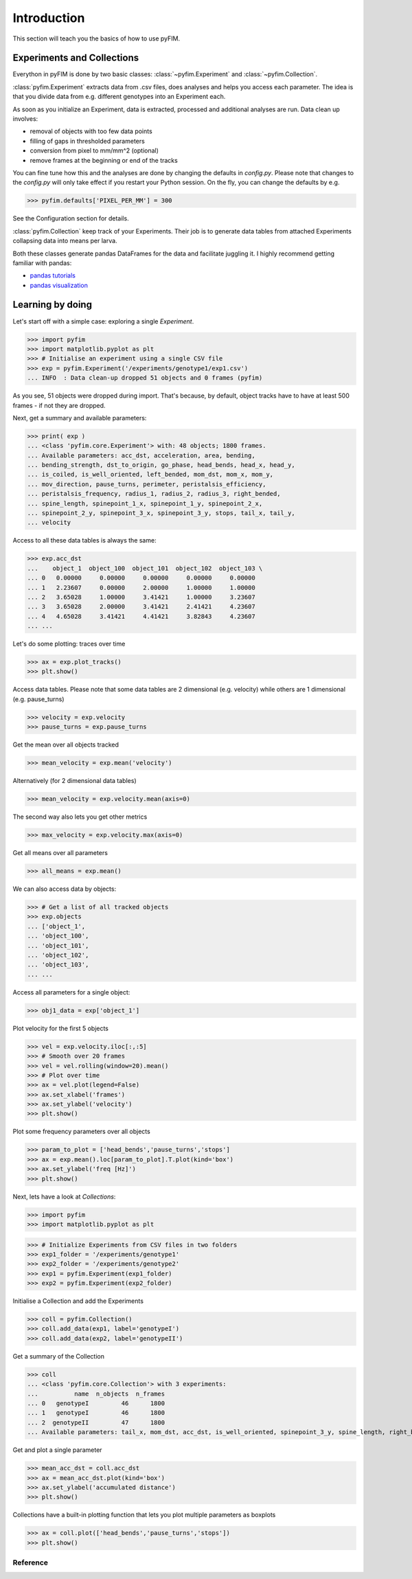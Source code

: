 .. _example:

Introduction
************
This section will teach you the basics of how to use pyFIM. 

Experiments and Collections
---------------------------
Everython in pyFIM is done by two basic classes: :class:`~pyfim.Experiment`
and :class:`~pyfim.Collection`. 

:class:`pyfim.Experiment` extracts data from .csv files, does analyses and
helps you access each parameter. The idea is that you divide data from e.g.
different genotypes into an Experiment each. 

As soon as you initialize an Experiment, data is extracted, processed and 
additional analyses are run. Data clean up involves:

- removal of objects with too few data points
- filling of gaps in thresholded parameters
- conversion from pixel to mm/mm^2 (optional)
- remove frames at the beginning or end of the tracks

You can fine tune how this and the analyses are done by changing the defaults
in `config.py`. Please note that changes to the `config.py` will only take
effect if you restart your Python session. On the fly, you can change the
defaults by e.g. 

>>> pyfim.defaults['PIXEL_PER_MM'] = 300 

See the Configuration section for details.

:class:`pyfim.Collection` keep track of your Experiments. Their job is to
generate data tables from attached Experiments collapsing data into 
means per larva.

Both these classes generate pandas DataFrames for the data and facilitate
juggling it. I highly recommend getting familiar with pandas:

- `pandas tutorials <https://pandas.pydata.org/pandas-docs/stable/tutorials.html>`_
- `pandas visualization <https://pandas.pydata.org/pandas-docs/stable/visualization.html>`_

Learning by doing 
-----------------
Let's start off with a simple case: exploring a single `Experiment`.

>>> import pyfim
>>> import matplotlib.pyplot as plt
>>> # Initialise an experiment using a single CSV file
>>> exp = pyfim.Experiment('/experiments/genotype1/exp1.csv')
... INFO  : Data clean-up dropped 51 objects and 0 frames (pyfim)

As you see, 51 objects were dropped during import. That's because, by default,
object tracks have to have at least 500 frames - if not they are dropped.

Next, get a summary and available parameters:

>>> print( exp )
... <class 'pyfim.core.Experiment'> with: 48 objects; 1800 frames. 
... Available parameters: acc_dst, acceleration, area, bending, 
... bending_strength, dst_to_origin, go_phase, head_bends, head_x, head_y, 
... is_coiled, is_well_oriented, left_bended, mom_dst, mom_x, mom_y, 
... mov_direction, pause_turns, perimeter, peristalsis_efficiency, 
... peristalsis_frequency, radius_1, radius_2, radius_3, right_bended, 
... spine_length, spinepoint_1_x, spinepoint_1_y, spinepoint_2_x, 
... spinepoint_2_y, spinepoint_3_x, spinepoint_3_y, stops, tail_x, tail_y, 
... velocity

Access to all these data tables is always the same:

>>> exp.acc_dst
...    object_1  object_100  object_101  object_102  object_103 \
... 0   0.00000     0.00000     0.00000     0.00000     0.00000    
... 1   2.23607     0.00000     2.00000     1.00000     1.00000    
... 2   3.65028     1.00000     3.41421     1.00000     3.23607    
... 3   3.65028     2.00000     3.41421     2.41421     4.23607    
... 4   4.65028     3.41421     4.41421     3.82843     4.23607    
... ...

Let's do some plotting: traces over time

>>> ax = exp.plot_tracks()
>>> plt.show()

.. image:: img/tracks.png
   :width: 100 %
   :alt: Tracks
   :align: left

Access data tables. Please note that some data tables are 2 dimensional
(e.g. velocity) while others are 1 dimensional (e.g. pause_turns)

>>> velocity = exp.velocity
>>> pause_turns = exp.pause_turns

Get the mean over all objects tracked

>>> mean_velocity = exp.mean('velocity')

Alternatively (for 2 dimensional data tables)

>>> mean_velocity = exp.velocity.mean(axis=0)

The second way also lets you get other metrics

>>> max_velocity = exp.velocity.max(axis=0)

Get all means over all parameters

>>> all_means = exp.mean()

We can also access data by objects: 

>>> # Get a list of all tracked objects
>>> exp.objects
... ['object_1',
... 'object_100',
... 'object_101',
... 'object_102',
... 'object_103',
... ...

Access all parameters for a single object:

>>> obj1_data = exp['object_1']

Plot velocity for the first 5 objects

>>> vel = exp.velocity.iloc[:,:5]
>>> # Smooth over 20 frames
>>> vel = vel.rolling(window=20).mean()
>>> # Plot over time
>>> ax = vel.plot(legend=False)
>>> ax.set_xlabel('frames')
>>> ax.set_ylabel('velocity')
>>> plt.show()

.. image:: img/velocity.png
   :width: 100 %
   :alt: Velocity over time
   :align: left

Plot some frequency parameters over all objects

>>> param_to_plot = ['head_bends','pause_turns','stops']
>>> ax = exp.mean().loc[param_to_plot].T.plot(kind='box')
>>> ax.set_ylabel('freq [Hz]')
>>> plt.show()

.. image:: img/param_box.png
   :width: 100 %
   :alt: Box plot of parameters
   :align: left

Next, lets have a look at `Collections`:

>>> import pyfim
>>> import matplotlib.pyplot as plt

>>> # Initialize Experiments from CSV files in two folders
>>> exp1_folder = '/experiments/genotype1'
>>> exp2_folder = '/experiments/genotype2'
>>> exp1 = pyfim.Experiment(exp1_folder)
>>> exp2 = pyfim.Experiment(exp2_folder)

Initialise a Collection and add the Experiments

>>> coll = pyfim.Collection()
>>> coll.add_data(exp1, label='genotypeI')
>>> coll.add_data(exp2, label='genotypeII')

Get a summary of the Collection

>>> coll
... <class 'pyfim.core.Collection'> with 3 experiments: 
...          name  n_objects  n_frames
... 0   genotypeI         46      1800
... 1   genotypeI         46      1800
... 2  genotypeII         47      1800 
... Available parameters: tail_x, mom_dst, acc_dst, is_well_oriented, spinepoint_3_y, spine_length, right_bended, spinepoint_1_x, radius_2, peristalsis_frequency, radius_1, acceleration, spinepoint_1_y, area, head_bends, spinepoint_2_y, mom_y, go_phase, peristalsis_efficiency, bending_strength, spinepoint_2_x, tail_y, spinepoint_3_x, velocity, perimeter, pause_turns, head_x, mov_direction, left_bended, dst_to_origin, bending, head_y, is_coiled, radius_3, mom_x, stops

Get and plot a single parameter

>>> mean_acc_dst = coll.acc_dst
>>> ax = mean_acc_dst.plot(kind='box')
>>> ax.set_ylabel('accumulated distance')
>>> plt.show()

.. image:: img/acc_dst.png
   :width: 100 %
   :alt: Box plot of parameters
   :align: left

Collections have a built-in plotting function that lets you plot multiple
parameters as boxplots

>>> ax = coll.plot(['head_bends','pause_turns','stops'])
>>> plt.show()

.. image:: img/multi_box.png
   :width: 100 %
   :alt: Box plot of parameters
   :align: left

Reference
=========

.. autosummary::
    :toctree: generated/

    ~pyfim.Experiment
    ~pyfim.Collection